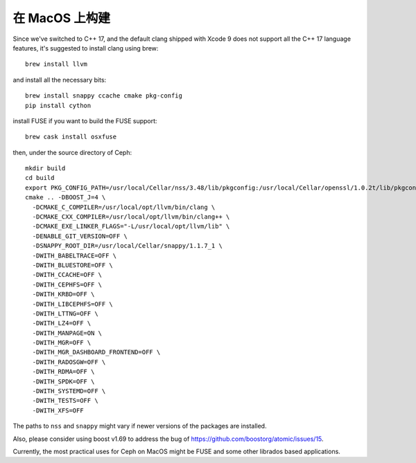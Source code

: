在 MacOS 上构建
===============

Since we've switched to C++ 17, and the default clang shipped with Xcode 9 does not support all the C++ 17 language features, it's suggested to install clang using brew::

  brew install llvm

and install all the necessary bits::

  brew install snappy ccache cmake pkg-config
  pip install cython

install FUSE if you want to build the FUSE support::

  brew cask install osxfuse

then, under the source directory of Ceph::

  mkdir build
  cd build
  export PKG_CONFIG_PATH=/usr/local/Cellar/nss/3.48/lib/pkgconfig:/usr/local/Cellar/openssl/1.0.2t/lib/pkgconfig
  cmake .. -DBOOST_J=4 \
    -DCMAKE_C_COMPILER=/usr/local/opt/llvm/bin/clang \
    -DCMAKE_CXX_COMPILER=/usr/local/opt/llvm/bin/clang++ \
    -DCMAKE_EXE_LINKER_FLAGS="-L/usr/local/opt/llvm/lib" \
    -DENABLE_GIT_VERSION=OFF \
    -DSNAPPY_ROOT_DIR=/usr/local/Cellar/snappy/1.1.7_1 \
    -DWITH_BABELTRACE=OFF \
    -DWITH_BLUESTORE=OFF \
    -DWITH_CCACHE=OFF \
    -DWITH_CEPHFS=OFF \
    -DWITH_KRBD=OFF \
    -DWITH_LIBCEPHFS=OFF \
    -DWITH_LTTNG=OFF \
    -DWITH_LZ4=OFF \
    -DWITH_MANPAGE=ON \
    -DWITH_MGR=OFF \
    -DWITH_MGR_DASHBOARD_FRONTEND=OFF \
    -DWITH_RADOSGW=OFF \
    -DWITH_RDMA=OFF \
    -DWITH_SPDK=OFF \
    -DWITH_SYSTEMD=OFF \
    -DWITH_TESTS=OFF \
    -DWITH_XFS=OFF

The paths to ``nss`` and ``snappy`` might vary if newer versions of the packages are installed.

Also, please consider using boost v1.69 to address the bug of https://github.com/boostorg/atomic/issues/15.

Currently, the most practical uses for Ceph on MacOS might be FUSE and some other librados based applications.
